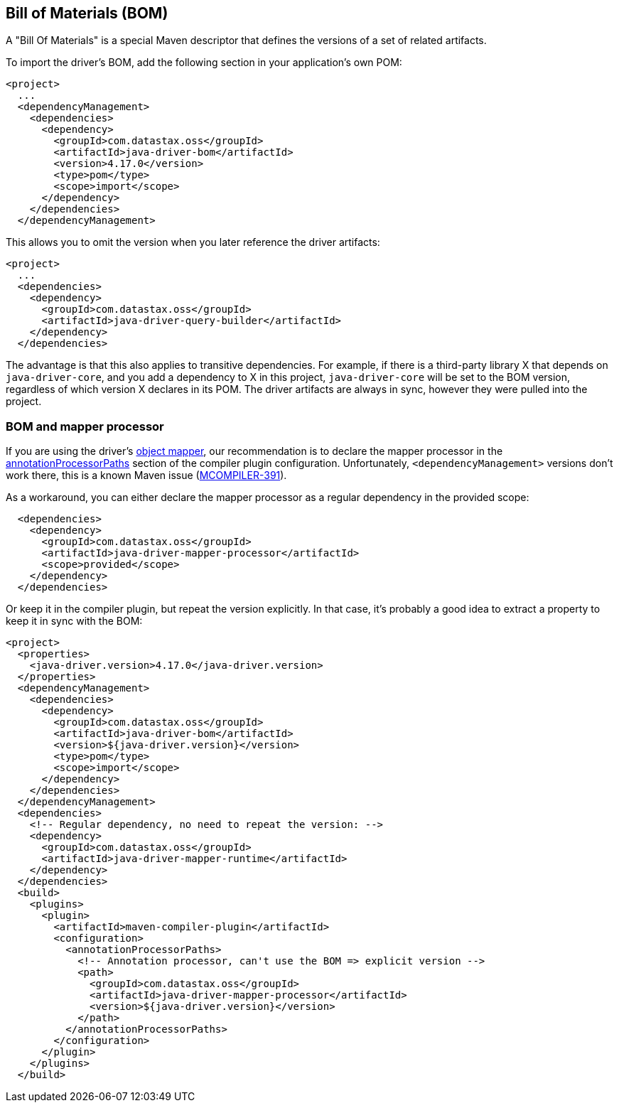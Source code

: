 == Bill of Materials (BOM)

A "Bill Of Materials" is a special Maven descriptor that defines the versions of a set of related artifacts.

To import the driver's BOM, add the following section in your application's own POM:

[,xml]
----
<project>
  ...
  <dependencyManagement>
    <dependencies>
      <dependency>
        <groupId>com.datastax.oss</groupId>
        <artifactId>java-driver-bom</artifactId>
        <version>4.17.0</version>
        <type>pom</type>
        <scope>import</scope>
      </dependency>
    </dependencies>
  </dependencyManagement>
----

This allows you to omit the version when you later reference the driver artifacts:

[,xml]
----
<project>
  ...
  <dependencies>
    <dependency>
      <groupId>com.datastax.oss</groupId>
      <artifactId>java-driver-query-builder</artifactId>
    </dependency>
  </dependencies>
----

The advantage is that this also applies to transitive dependencies.
For example, if there is a third-party library X that depends on `java-driver-core`, and you add a dependency to X in this project, `java-driver-core` will be set to the BOM version, regardless of which version X declares in its POM.
The driver artifacts are always in sync, however they were pulled into the project.

=== BOM and mapper processor

If you are using the driver's link:../../mapper[object mapper], our recommendation is to declare the mapper processor in the link:../../mapper/config/#maven[annotationProcessorPaths] section of the compiler plugin configuration.
Unfortunately, `<dependencyManagement>` versions don't work there, this is a known Maven issue (https://issues.apache.org/jira/browse/MCOMPILER-391[MCOMPILER-391]).

As a workaround, you can either declare the mapper processor as a regular dependency in the provided scope:

[,xml]
----
  <dependencies>
    <dependency>
      <groupId>com.datastax.oss</groupId>
      <artifactId>java-driver-mapper-processor</artifactId>
      <scope>provided</scope>
    </dependency>
  </dependencies>
----

Or keep it in the compiler plugin, but repeat the version explicitly.
In that case, it's probably a good idea to extract a property to keep it in sync with the BOM:

[,xml]
----
<project>
  <properties>
    <java-driver.version>4.17.0</java-driver.version>
  </properties>
  <dependencyManagement>
    <dependencies>
      <dependency>
        <groupId>com.datastax.oss</groupId>
        <artifactId>java-driver-bom</artifactId>
        <version>${java-driver.version}</version>
        <type>pom</type>
        <scope>import</scope>
      </dependency>
    </dependencies>
  </dependencyManagement>
  <dependencies>
    <!-- Regular dependency, no need to repeat the version: -->
    <dependency>
      <groupId>com.datastax.oss</groupId>
      <artifactId>java-driver-mapper-runtime</artifactId>
    </dependency>
  </dependencies>
  <build>
    <plugins>
      <plugin>
        <artifactId>maven-compiler-plugin</artifactId>
        <configuration>
          <annotationProcessorPaths>
            <!-- Annotation processor, can't use the BOM => explicit version -->
            <path>
              <groupId>com.datastax.oss</groupId>
              <artifactId>java-driver-mapper-processor</artifactId>
              <version>${java-driver.version}</version>
            </path>
          </annotationProcessorPaths>
        </configuration>
      </plugin>
    </plugins>
  </build>
----
